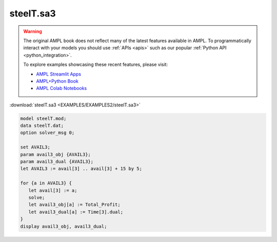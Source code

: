 steelT.sa3
==========


.. warning::
    The original AMPL book does not reflect many of the latest features available in AMPL.
    To programmatically interact with your models you should use :ref:`APIs <apis>` such as our popular :ref:`Python API <python_integration>`.

    
    To explore examples showcasing these recent features, please visit:

    - `AMPL Streamlit Apps <https://ampl.com/streamlit/>`__
    - `AMPL+Python Book <https://ampl.com/mo-book/>`__
    - `AMPL Colab Notebooks <https://ampl.com/colab/>`__

:download:`steelT.sa3 <EXAMPLES/EXAMPLES2/steelT.sa3>`

.. code-block:: ampl

    model steelT.mod;
    data steelT.dat;
    option solver_msg 0;
    
    set AVAIL3;
    param avail3_obj {AVAIL3};
    param avail3_dual {AVAIL3};
    let AVAIL3 := avail[3] .. avail[3] + 15 by 5;
    
    for {a in AVAIL3} {
       let avail[3] := a;
       solve;
       let avail3_obj[a] := Total_Profit;
       let avail3_dual[a] := Time[3].dual;
    }
    display avail3_obj, avail3_dual;
